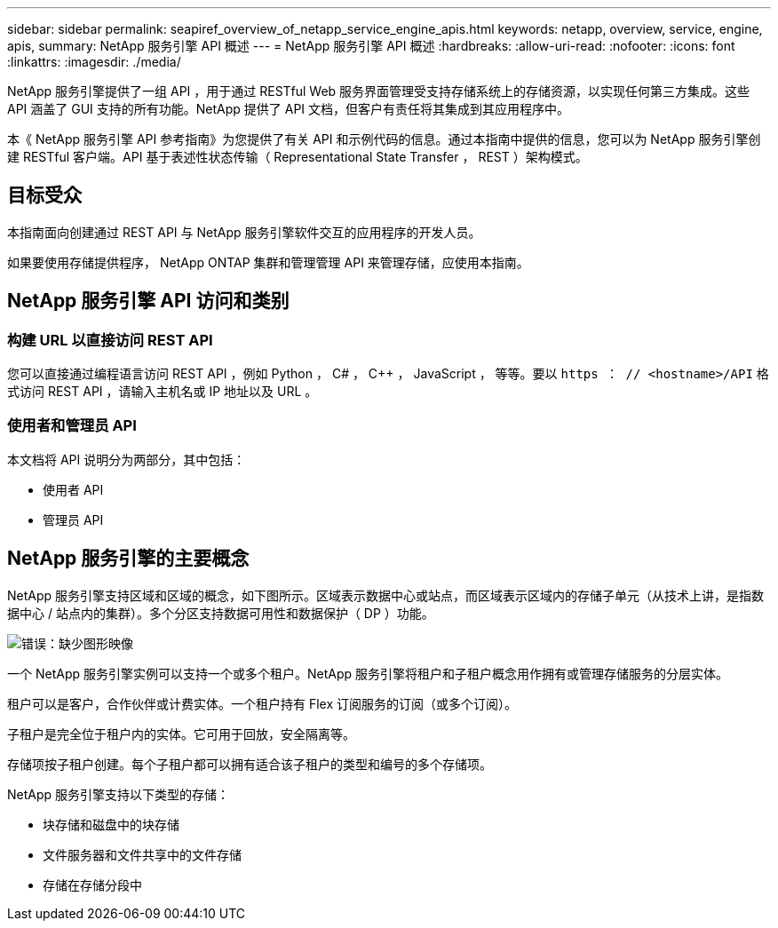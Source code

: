 ---
sidebar: sidebar 
permalink: seapiref_overview_of_netapp_service_engine_apis.html 
keywords: netapp, overview, service, engine, apis, 
summary: NetApp 服务引擎 API 概述 
---
= NetApp 服务引擎 API 概述
:hardbreaks:
:allow-uri-read: 
:nofooter: 
:icons: font
:linkattrs: 
:imagesdir: ./media/


[role="lead"]
NetApp 服务引擎提供了一组 API ，用于通过 RESTful Web 服务界面管理受支持存储系统上的存储资源，以实现任何第三方集成。这些 API 涵盖了 GUI 支持的所有功能。NetApp 提供了 API 文档，但客户有责任将其集成到其应用程序中。

本《 NetApp 服务引擎 API 参考指南》为您提供了有关 API 和示例代码的信息。通过本指南中提供的信息，您可以为 NetApp 服务引擎创建 RESTful 客户端。API 基于表述性状态传输（ Representational State Transfer ， REST ）架构模式。



== 目标受众

本指南面向创建通过 REST API 与 NetApp 服务引擎软件交互的应用程序的开发人员。

如果要使用存储提供程序， NetApp ONTAP 集群和管理管理 API 来管理存储，应使用本指南。



== NetApp 服务引擎 API 访问和类别



=== 构建 URL 以直接访问 REST API

您可以直接通过编程语言访问 REST API ，例如 Python ， C# ， C++ ， JavaScript ， 等等。要以 `https ： // <hostname>/API` 格式访问 REST API ，请输入主机名或 IP 地址以及 URL 。



=== 使用者和管理员 API

本文档将 API 说明分为两部分，其中包括：

* 使用者 API
* 管理员 API




== NetApp 服务引擎的主要概念

NetApp 服务引擎支持区域和区域的概念，如下图所示。区域表示数据中心或站点，而区域表示区域内的存储子单元（从技术上讲，是指数据中心 / 站点内的集群）。多个分区支持数据可用性和数据保护（ DP ）功能。

image:seapiref_image1.png["错误：缺少图形映像"]

一个 NetApp 服务引擎实例可以支持一个或多个租户。NetApp 服务引擎将租户和子租户概念用作拥有或管理存储服务的分层实体。

租户可以是客户，合作伙伴或计费实体。一个租户持有 Flex 订阅服务的订阅（或多个订阅）。

子租户是完全位于租户内的实体。它可用于回放，安全隔离等。

存储项按子租户创建。每个子租户都可以拥有适合该子租户的类型和编号的多个存储项。

NetApp 服务引擎支持以下类型的存储：

* 块存储和磁盘中的块存储
* 文件服务器和文件共享中的文件存储
* 存储在存储分段中

